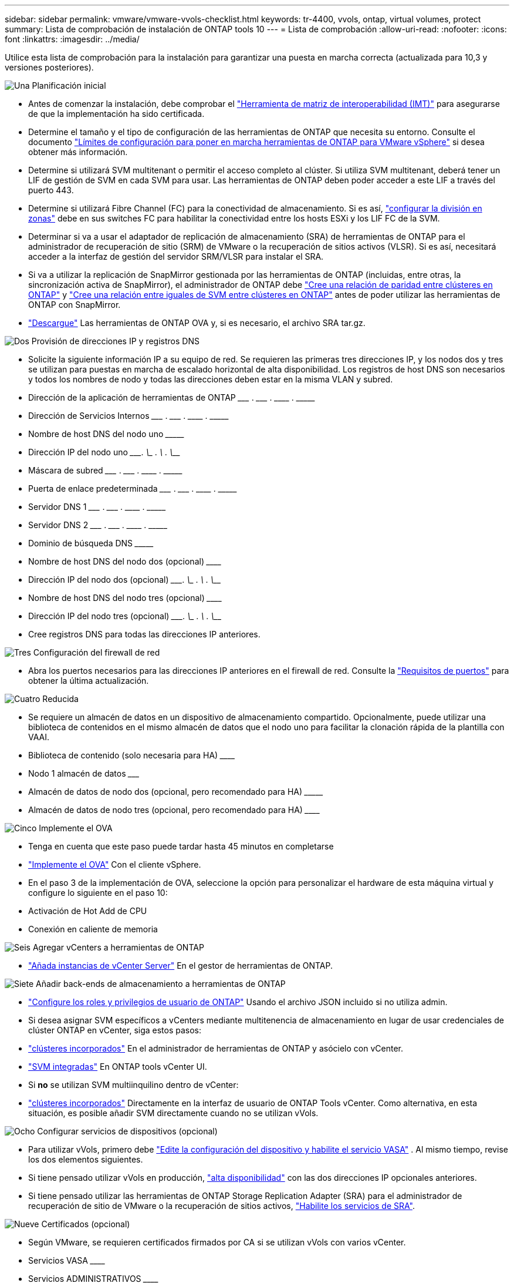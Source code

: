 ---
sidebar: sidebar 
permalink: vmware/vmware-vvols-checklist.html 
keywords: tr-4400, vvols, ontap, virtual volumes, protect 
summary: Lista de comprobación de instalación de ONTAP tools 10 
---
= Lista de comprobación
:allow-uri-read: 
:nofooter: 
:icons: font
:linkattrs: 
:imagesdir: ../media/


[role="lead"]
Utilice esta lista de comprobación para la instalación para garantizar una puesta en marcha correcta (actualizada para 10,3 y versiones posteriores).

.image:https://raw.githubusercontent.com/NetAppDocs/common/main/media/number-1.png["Una"] Planificación inicial
[role="quick-margin-list"]
* Antes de comenzar la instalación, debe comprobar el https://imt.netapp.com/matrix/#search["Herramienta de matriz de interoperabilidad (IMT)"^] para asegurarse de que la implementación ha sido certificada.
* Determine el tamaño y el tipo de configuración de las herramientas de ONTAP que necesita su entorno. Consulte el documento https://docs.netapp.com/us-en/ontap-tools-vmware-vsphere-10/deploy/prerequisites.html["Límites de configuración para poner en marcha herramientas de ONTAP para VMware vSphere"] si desea obtener más información.
* Determine si utilizará SVM multitenant o permitir el acceso completo al clúster. Si utiliza SVM multitenant, deberá tener un LIF de gestión de SVM en cada SVM para usar. Las herramientas de ONTAP deben poder acceder a este LIF a través del puerto 443.
* Determine si utilizará Fibre Channel (FC) para la conectividad de almacenamiento. Si es así, https://docs.netapp.com/us-en/ontap/san-config/fibre-channel-fcoe-zoning-concept.html["configurar la división en zonas"] debe en sus switches FC para habilitar la conectividad entre los hosts ESXi y los LIF FC de la SVM.
* Determinar si va a usar el adaptador de replicación de almacenamiento (SRA) de herramientas de ONTAP para el administrador de recuperación de sitio (SRM) de VMware o la recuperación de sitios activos (VLSR). Si es así, necesitará acceder a la interfaz de gestión del servidor SRM/VLSR para instalar el SRA.
* Si va a utilizar la replicación de SnapMirror gestionada por las herramientas de ONTAP (incluidas, entre otras, la sincronización activa de SnapMirror), el administrador de ONTAP debe https://docs.netapp.com/us-en/ontap/peering/create-cluster-relationship-93-later-task.html["Cree una relación de paridad entre clústeres en ONTAP"] y https://docs.netapp.com/us-en/ontap/peering/create-intercluster-svm-peer-relationship-93-later-task.html["Cree una relación entre iguales de SVM entre clústeres en ONTAP"] antes de poder utilizar las herramientas de ONTAP con SnapMirror.
* https://mysupport.netapp.com/site/products/all/details/otv10/downloads-tab["Descargue"] Las herramientas de ONTAP OVA y, si es necesario, el archivo SRA tar.gz.


.image:https://raw.githubusercontent.com/NetAppDocs/common/main/media/number-2.png["Dos"] Provisión de direcciones IP y registros DNS
[role="quick-margin-list"]
* Solicite la siguiente información IP a su equipo de red. Se requieren las primeras tres direcciones IP, y los nodos dos y tres se utilizan para puestas en marcha de escalado horizontal de alta disponibilidad. Los registros de host DNS son necesarios y todos los nombres de nodo y todas las direcciones deben estar en la misma VLAN y subred.
* Dirección de la aplicación de herramientas de ONTAP \___________ . \__________ . \__________ . \__________
* Dirección de Servicios Internos \___________ . \__________ . \__________ . \__________
* Nombre de host DNS del nodo uno \_____________________________________________________________________
* Dirección IP del nodo uno \____________. \__________ . \__________ . \__________
* Máscara de subred \___________ . \__________ . \__________ . \__________
* Puerta de enlace predeterminada \___________ . \__________ . \__________ . \__________
* Servidor DNS 1 \___________ . \__________ . \__________ . \__________
* Servidor DNS 2 \___________ . \__________ . \__________ . \__________
* Dominio de búsqueda DNS \_______________________________________________________________
* Nombre de host DNS del nodo dos (opcional) \____________________________________________________________________
* Dirección IP del nodo dos (opcional) \____________. \__________ . \__________ . \__________
* Nombre de host DNS del nodo tres (opcional) \____________________________________________________________________
* Dirección IP del nodo tres (opcional) \____________. \__________ . \__________ . \__________
* Cree registros DNS para todas las direcciones IP anteriores.


.image:https://raw.githubusercontent.com/NetAppDocs/common/main/media/number-3.png["Tres"] Configuración del firewall de red
[role="quick-margin-list"]
* Abra los puertos necesarios para las direcciones IP anteriores en el firewall de red. Consulte la https://docs.netapp.com/us-en/ontap-tools-vmware-vsphere-10/deploy/prerequisites.html#port-requirements["Requisitos de puertos"] para obtener la última actualización.


.image:https://raw.githubusercontent.com/NetAppDocs/common/main/media/number-4.png["Cuatro"] Reducida
[role="quick-margin-list"]
* Se requiere un almacén de datos en un dispositivo de almacenamiento compartido. Opcionalmente, puede utilizar una biblioteca de contenidos en el mismo almacén de datos que el nodo uno para facilitar la clonación rápida de la plantilla con VAAI.
* Biblioteca de contenido (solo necesaria para HA) \______________________________________________________________
* Nodo 1 almacén de datos \_______________________________________________________________________
* Almacén de datos de nodo dos (opcional, pero recomendado para HA) \_________________________________________________________________________
* Almacén de datos de nodo tres (opcional, pero recomendado para HA) \__________________________________________________________________________________


.image:https://raw.githubusercontent.com/NetAppDocs/common/main/media/number-5.png["Cinco"] Implemente el OVA
[role="quick-margin-list"]
* Tenga en cuenta que este paso puede tardar hasta 45 minutos en completarse
* https://docs.netapp.com/us-en/ontap-tools-vmware-vsphere-10/deploy/ontap-tools-deployment.html["Implemente el OVA"] Con el cliente vSphere.
* En el paso 3 de la implementación de OVA, seleccione la opción para personalizar el hardware de esta máquina virtual y configure lo siguiente en el paso 10:
* Activación de Hot Add de CPU
* Conexión en caliente de memoria


.image:https://raw.githubusercontent.com/NetAppDocs/common/main/media/number-6.png["Seis"] Agregar vCenters a herramientas de ONTAP
[role="quick-margin-list"]
* https://docs.netapp.com/us-en/ontap-tools-vmware-vsphere-10/configure/add-vcenter.html["Añada instancias de vCenter Server"] En el gestor de herramientas de ONTAP.


.image:https://raw.githubusercontent.com/NetAppDocs/common/main/media/number-7.png["Siete"] Añadir back-ends de almacenamiento a herramientas de ONTAP
[role="quick-margin-list"]
* https://docs.netapp.com/us-en/ontap-tools-vmware-vsphere-10/configure/configure-user-role-and-privileges.html["Configure los roles y privilegios de usuario de ONTAP"] Usando el archivo JSON incluido si no utiliza admin.
* Si desea asignar SVM específicos a vCenters mediante multitenencia de almacenamiento en lugar de usar credenciales de clúster ONTAP en vCenter, siga estos pasos:
* https://docs.netapp.com/us-en/ontap-tools-vmware-vsphere-10/configure/add-storage-backend.html["clústeres incorporados"] En el administrador de herramientas de ONTAP y asócielo con vCenter.
* https://docs.netapp.com/us-en/ontap-tools-vmware-vsphere-10/configure/add-storage-backend.html["SVM integradas"] En ONTAP tools vCenter UI.
* Si *no* se utilizan SVM multiinquilino dentro de vCenter:
* https://docs.netapp.com/us-en/ontap-tools-vmware-vsphere-10/configure/add-storage-backend.html["clústeres incorporados"] Directamente en la interfaz de usuario de ONTAP Tools vCenter. Como alternativa, en esta situación, es posible añadir SVM directamente cuando no se utilizan vVols.


.image:https://raw.githubusercontent.com/NetAppDocs/common/main/media/number-8.png["Ocho"] Configurar servicios de dispositivos (opcional)
[role="quick-margin-list"]
* Para utilizar vVols, primero debe https://docs.netapp.com/us-en/ontap-tools-vmware-vsphere-10/manage/enable-services.html["Edite la configuración del dispositivo y habilite el servicio VASA"] . Al mismo tiempo, revise los dos elementos siguientes.
* Si tiene pensado utilizar vVols en producción, https://docs.netapp.com/us-en/ontap-tools-vmware-vsphere-10/manage/edit-appliance-settings.html["alta disponibilidad"] con las dos direcciones IP opcionales anteriores.
* Si tiene pensado utilizar las herramientas de ONTAP Storage Replication Adapter (SRA) para el administrador de recuperación de sitio de VMware o la recuperación de sitios activos, https://docs.netapp.com/us-en/ontap-tools-vmware-vsphere-10/manage/edit-appliance-settings.html["Habilite los servicios de SRA"].


.image:https://raw.githubusercontent.com/NetAppDocs/common/main/media/number-9.png["Nueve"] Certificados (opcional)
[role="quick-margin-list"]
* Según VMware, se requieren certificados firmados por CA si se utilizan vVols con varios vCenter.
* Servicios VASA \______________________________________________________________________________
* Servicios ADMINISTRATIVOS \______________________________________________________________________


.image:https://raw.githubusercontent.com/NetAppDocs/common/main/media/number-10.png["Diez"] Otras tareas posteriores al despliegue
[role="quick-margin-list"]
* Cree reglas de antiafinidad para equipos virtuales en una puesta en marcha de alta disponibilidad.
* Si se utiliza alta disponibilidad, los nodos de vMotion de almacenamiento dos y tres para separar almacenes de datos (opcional, pero recomendado).
* https://docs.netapp.com/us-en/ontap-tools-vmware-vsphere-10/manage/certificate-manage.html["usar administrar certificados"] En el administrador de herramientas de ONTAP, para instalar los certificados requeridos firmados por CA.
* Si habilitó SRA para SRM/VLSR para proteger almacenes de datos tradicionales, https://docs.netapp.com/us-en/ontap-tools-vmware-vsphere-10/protect/configure-on-srm-appliance.html["Configurar el SRA en el dispositivo VMware Live Site Recovery"].
* Configurar Copias de Seguridad Nativas para https://docs.netapp.com/us-en/ontap-tools-vmware-vsphere-10/manage/enable-backup.html["RPO casi cero"].
* Configurar copias de seguridad regulares en otros medios de almacenamiento.

